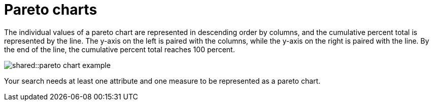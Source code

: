 = Pareto charts
:last_updated: tbd
:summary: "The pareto chart is a type of chart that contains both columns and a special type of line chart."
:page-partial:
:permalink: /:collection/:path.html --

The individual values of a pareto chart are represented in descending order by columns, and the cumulative percent total is represented by the line.
The y-axis on the left is paired with the columns, while the y-axis on the right is paired with the line.
By the end of the line, the cumulative percent total reaches 100 percent.

image::shared::pareto_chart_example.png[]

Your search needs at least one attribute and one measure to be represented as a pareto chart.
